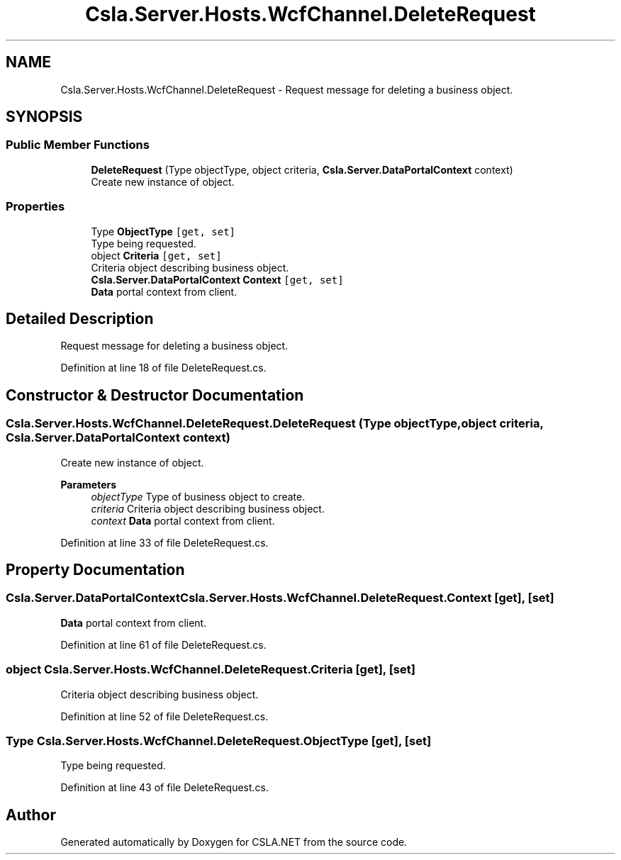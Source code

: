 .TH "Csla.Server.Hosts.WcfChannel.DeleteRequest" 3 "Thu Jul 22 2021" "Version 5.4.2" "CSLA.NET" \" -*- nroff -*-
.ad l
.nh
.SH NAME
Csla.Server.Hosts.WcfChannel.DeleteRequest \- Request message for deleting a business object\&.  

.SH SYNOPSIS
.br
.PP
.SS "Public Member Functions"

.in +1c
.ti -1c
.RI "\fBDeleteRequest\fP (Type objectType, object criteria, \fBCsla\&.Server\&.DataPortalContext\fP context)"
.br
.RI "Create new instance of object\&. "
.in -1c
.SS "Properties"

.in +1c
.ti -1c
.RI "Type \fBObjectType\fP\fC [get, set]\fP"
.br
.RI "Type being requested\&. "
.ti -1c
.RI "object \fBCriteria\fP\fC [get, set]\fP"
.br
.RI "Criteria object describing business object\&. "
.ti -1c
.RI "\fBCsla\&.Server\&.DataPortalContext\fP \fBContext\fP\fC [get, set]\fP"
.br
.RI "\fBData\fP portal context from client\&. "
.in -1c
.SH "Detailed Description"
.PP 
Request message for deleting a business object\&. 


.PP
Definition at line 18 of file DeleteRequest\&.cs\&.
.SH "Constructor & Destructor Documentation"
.PP 
.SS "Csla\&.Server\&.Hosts\&.WcfChannel\&.DeleteRequest\&.DeleteRequest (Type objectType, object criteria, \fBCsla\&.Server\&.DataPortalContext\fP context)"

.PP
Create new instance of object\&. 
.PP
\fBParameters\fP
.RS 4
\fIobjectType\fP Type of business object to create\&.
.br
\fIcriteria\fP Criteria object describing business object\&.
.br
\fIcontext\fP \fBData\fP portal context from client\&.
.RE
.PP

.PP
Definition at line 33 of file DeleteRequest\&.cs\&.
.SH "Property Documentation"
.PP 
.SS "\fBCsla\&.Server\&.DataPortalContext\fP Csla\&.Server\&.Hosts\&.WcfChannel\&.DeleteRequest\&.Context\fC [get]\fP, \fC [set]\fP"

.PP
\fBData\fP portal context from client\&. 
.PP
Definition at line 61 of file DeleteRequest\&.cs\&.
.SS "object Csla\&.Server\&.Hosts\&.WcfChannel\&.DeleteRequest\&.Criteria\fC [get]\fP, \fC [set]\fP"

.PP
Criteria object describing business object\&. 
.PP
Definition at line 52 of file DeleteRequest\&.cs\&.
.SS "Type Csla\&.Server\&.Hosts\&.WcfChannel\&.DeleteRequest\&.ObjectType\fC [get]\fP, \fC [set]\fP"

.PP
Type being requested\&. 
.PP
Definition at line 43 of file DeleteRequest\&.cs\&.

.SH "Author"
.PP 
Generated automatically by Doxygen for CSLA\&.NET from the source code\&.
